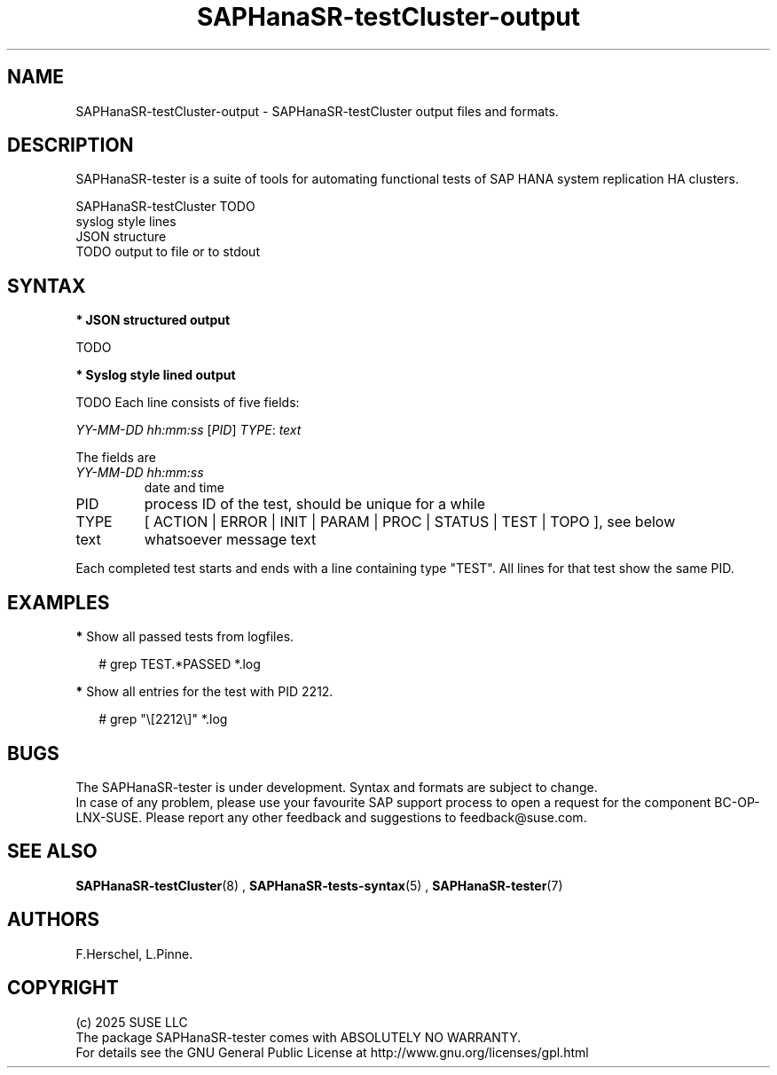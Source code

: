 .\" Version: 1.2
.\"
.TH SAPHanaSR-testCluster-output 5 "15 Feb 2025" "" "SAPHanaSR-angi"
.\"
.SH NAME
SAPHanaSR-testCluster-output \- SAPHanaSR-testCluster output files and formats.
.PP
.\"
.SH DESCRIPTION
.PP
SAPHanaSR-tester is a suite of tools for automating functional tests of SAP HANA
system replication HA clusters.
.PP
SAPHanaSR-testCluster TODO
.br
syslog style lines
.br
JSON structure
.br
TODO output to file or to stdout 
.PP
.\"
.SH SYNTAX
.PP
\fB* JSON structured output\fP
.PP
TODO
.PP
\fB* Syslog style lined output\fP
.PP
TODO
Each line consists of five fields:
.PP
\fIYY-MM-DD hh:mm:ss\fP [\fIPID\fP] \fITYPE\fP: \fItext\fP
.PP
The fields are 
.TP
\fIYY-MM-DD hh:mm:ss\fP
date and time
.TP
PID
process ID of the test, should be unique for a while  
.TP
TYPE
[ ACTION | ERROR | INIT | PARAM | PROC | STATUS | TEST | TOPO ], see below 
.TP
text
whatsoever message text
.PP
Each completed test starts and ends with a line containing type "TEST". All lines for that test show the same PID.
.\" TODO meaning of type  
.PP
.\"
.SH EXAMPLES
.PP
.\" 2025-02-15 12:49:21 [47624] STATUS:   step final40 checked in 33 loop(s)
.\"
.PP
\fB*\fP Show all passed tests from logfiles.
.PP
.RS 2
# grep TEST.*PASSED *.log
.RE
.PP
\fB*\fP Show all entries for the test with PID 2212.
.PP
.RS 2
# grep "\\[2212\\]" *.log
.RE
.PP
.\"
.SH BUGS
.PP
The SAPHanaSR-tester is under development. Syntax and formats are subject to
change.
.br
In case of any problem, please use your favourite SAP support process to open
a request for the component BC-OP-LNX-SUSE.
Please report any other feedback and suggestions to feedback@suse.com.
.PP
.\"
.SH SEE ALSO
.PP
\fBSAPHanaSR-testCluster\fP(8) , \fBSAPHanaSR-tests-syntax\fP(5) ,
\fBSAPHanaSR-tester\fP(7)
.PP
.\"
.SH AUTHORS
.PP
F.Herschel, L.Pinne.
.PP
.\"
.SH COPYRIGHT
.PP
(c) 2025 SUSE LLC
.br
The package SAPHanaSR-tester comes with ABSOLUTELY NO WARRANTY.
.br
For details see the GNU General Public License at
http://www.gnu.org/licenses/gpl.html
.\"
